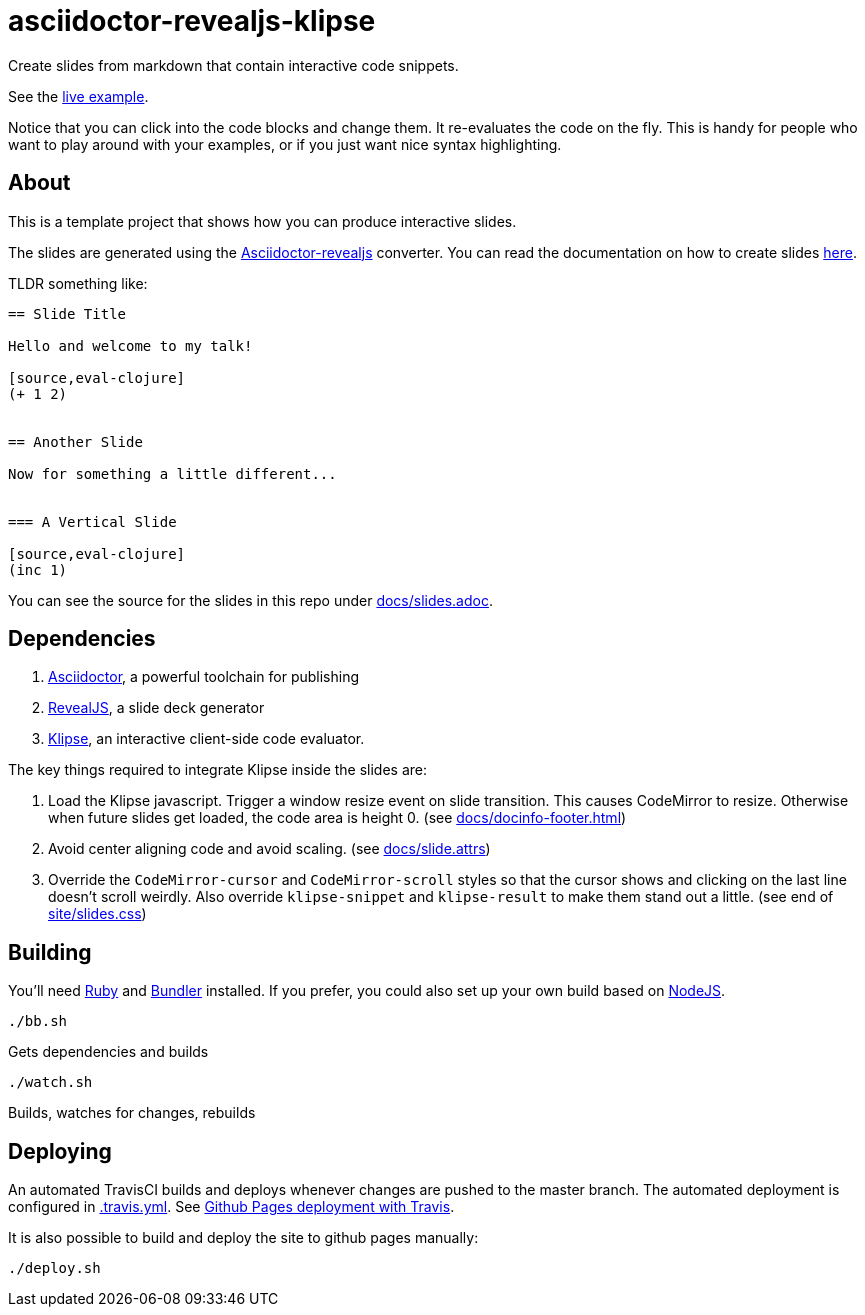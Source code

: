 = asciidoctor-revealjs-klipse

Create slides from markdown that contain interactive code snippets.

See the https://timothypratley.github.io/asciidoctor-revealjs-klipse/slides.html[live example].

Notice that you can click into the code blocks and change them.
It re-evaluates the code on the fly.
This is handy for people who want to play around with your examples,
or if you just want nice syntax highlighting.


== About

This is a template project that shows how you can produce interactive slides.

The slides are generated using the
https://asciidoctor.org/docs/asciidoctor-revealjs[Asciidoctor-revealjs]
converter.
You can read the documentation on how to create slides
https://asciidoctor.org/docs/asciidoctor-revealjs/#syntax-examples[here].

TLDR something like:

----
== Slide Title

Hello and welcome to my talk!

[source,eval-clojure]
(+ 1 2)


== Another Slide

Now for something a little different...


=== A Vertical Slide

[source,eval-clojure]
(inc 1)

----

You can see the source for the slides in this repo under
link:docs/slides.adoc[docs/slides.adoc].


== Dependencies

1. https://asciidoctor.org/[Asciidoctor], a powerful toolchain for publishing
2. https://revealjs.com/[RevealJS], a slide deck generator
3. https://github.com/viebel/klipse[Klipse], an interactive client-side code evaluator.  

The key things required to integrate Klipse inside the slides are:

1. Load the Klipse javascript.
   Trigger a window resize event on slide transition.
   This causes CodeMirror to resize.
   Otherwise when future slides get loaded, the code area is height 0.
   (see link:docs/docinfo-footer.html[docs/docinfo-footer.html])
2. Avoid center aligning code and avoid scaling.
   (see link:docs/slide.attrs[docs/slide.attrs])
3. Override the `CodeMirror-cursor` and `CodeMirror-scroll` styles
   so that the cursor shows and clicking on the last line doesn't scroll weirdly.
   Also override `klipse-snippet` and `klipse-result` to make them stand out a little.
   (see end of link:site/slides.css[site/slides.css])


== Building

You'll need https://www.ruby-lang.org/en/documentation/installation/[Ruby]
and https://bundler.io[Bundler] installed.
If you prefer, you could also set up your own build based on
https://asciidoctor.org/docs/asciidoctor-revealjs/#node-javascript-setup[NodeJS].

    ./bb.sh

Gets dependencies and builds

    ./watch.sh

Builds, watches for changes, rebuilds


== Deploying

An automated TravisCI builds and deploys whenever changes are pushed to the master branch.
The automated deployment is configured in link:.travis.yml[.travis.yml].
See https://docs.travis-ci.com/user/deployment/pages/[Github Pages deployment with Travis].

It is also possible to build and deploy the site to github pages manually:

    ./deploy.sh
